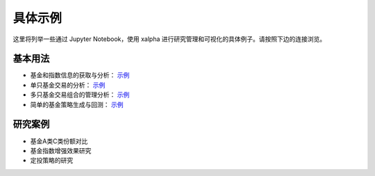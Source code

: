.. _demo:

===========
具体示例
===========
这里将列举一些通过 Jupyter Notebook，使用 xalpha 进行研究管理和可视化的具体例子。请按照下边的连接浏览。

基本用法
-----------

*	基金和指数信息的获取与分析： `示例 <http://nbviewer.jupyter.org/github/refraction-ray/xalpha/blob/master/doc/samples/info.ipynb>`_

*	单只基金交易的分析： `示例 <http://nbviewer.jupyter.org/github/refraction-ray/xalpha/blob/master/doc/samples/trade.ipynb>`_

*	多只基金交易组合的管理分析： `示例 <http://nbviewer.jupyter.org/github/refraction-ray/xalpha/blob/master/doc/samples/mul.ipynb>`_

*	简单的基金策略生成与回测： `示例 <http://nbviewer.jupyter.org/github/refraction-ray/xalpha/blob/master/doc/samples/policy.ipynb>`_

研究案例
-----------

*	基金A类C类份额对比

*	基金指数增强效果研究

*	定投策略的研究